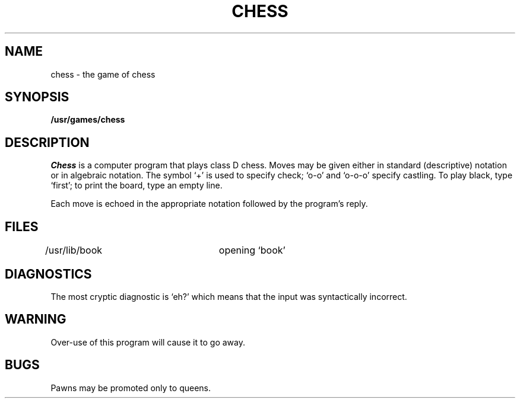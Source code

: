 .\"	@(#)chess.6	4.1 (Berkeley) 05/20/85
.\"
.TH CHESS 6 
.AT 3
.SH NAME
chess \- the game of chess
.SH SYNOPSIS
.B /usr/games/chess
.SH DESCRIPTION
.I Chess
is a computer program that plays class D chess.
Moves may be given either in standard (descriptive) notation
or in algebraic notation.
The symbol `+' is used to specify check;
`o-o' and `o-o-o' specify castling.
To play black, type `first';
to print the board, type an empty line.
.PP
Each move is echoed in the appropriate notation followed by
the program's reply.
.SH FILES
/usr/lib/book		opening `book'
.SH DIAGNOSTICS
The most cryptic diagnostic is `eh?' which
means that the input was syntactically incorrect.
.SH WARNING
Over-use of this program
will cause it to go away.
.SH BUGS
Pawns may be promoted only to queens.
